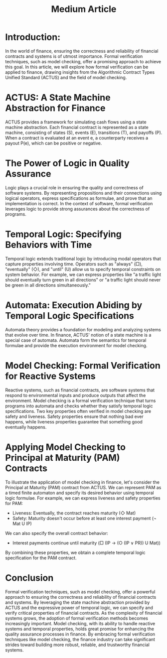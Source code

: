 #+title: Medium Article

* Introduction:
In the world of finance, ensuring the correctness and reliability of financial contracts and systems is of utmost importance. Formal verification techniques, such as model checking, offer a promising approach to achieve this goal. In this article, we will explore how formal verification can be applied to finance, drawing insights from the Algorithmic Contract Types Unified Standard (ACTUS) and the field of model checking.
* ACTUS: A State Machine Abstraction for Finance
ACTUS provides a framework for simulating cash flows using a state machine abstraction. Each financial contract is represented as a state machine, consisting of states (S), events (E), transitions (T), and payoffs (P). When a contract is evaluated at an event e, a counterparty receives a payout P(e), which can be positive or negative.
* The Power of Logic in Quality Assurance
Logic plays a crucial role in ensuring the quality and correctness of software systems. By representing propositions and their connections using logical operators, express specifications as formulae, and prove that an implementation is correct. In the context of software, formal verification leverages logic to provide strong assurances about the correctness of programs.
* Temporal Logic: Specifying Behaviors with Time
Temporal logic extends traditional logic by introducing modal operators that capture properties involving time. Operators such as "always" (□), "eventually" (◇), and "until" (U) allow us to specify temporal constraints on system behavior. For example, we can express properties like "a traffic light should eventually turn green in all directions" or "a traffic light should never be green in all directions simultaneously."
* Automata: Execution Abiding by Temporal Logic Specifications
Automata theory provides a foundation for modeling and analyzing systems that evolve over time. In finance, ACTUS' notion of a state machine is a special case of automata. Automata form the semantics for temporal formulae and provide the execution environment for model checking.
* Model Checking: Formal Verification for Reactive Systems
Reactive systems, such as financial contracts, are software systems that respond to environmental inputs and produce outputs that affect the environment. Model checking is a formal verification technique that turns programs into automata and checks whether they satisfy temporal logic specifications.
Two key properties often verified in model checking are safety and liveness. Safety properties ensure that nothing bad ever happens, while liveness properties guarantee that something good eventually happens.
* Applying Model Checking to Principal at Maturity (PAM) Contracts
To illustrate the application of model checking in finance, let's consider the Principal at Maturity (PAM) contract from ACTUS. We can represent PAM as a timed finite automaton and specify its desired behavior using temporal logic formulae.
For example, we can express liveness and safety properties for PAM:
- Liveness: Eventually, the contract reaches maturity (◇ Mat)
- Safety: Maturity doesn't occur before at least one interest payment (¬ Mat U IP)
We can also specify the overall contract behavior:
- Interest payments continue until maturity (□ (IP → (○ (IP ∨ PR)) U Mat))
By combining these properties, we obtain a complete temporal logic specification for the PAM contract.
* Conclusion
Formal verification techniques, such as model checking, offer a powerful approach to ensuring the correctness and reliability of financial contracts and systems. By leveraging the state machine abstraction provided by ACTUS and the expressive power of temporal logic, we can specify and verify critical properties of financial contracts.
As the complexity of financial systems grows, the adoption of formal verification methods becomes increasingly important. Model checking, with its ability to handle reactive systems and temporal properties, holds great promise for enhancing the quality assurance processes in finance.
By embracing formal verification techniques like model checking, the finance industry can take significant strides toward building more robust, reliable, and trustworthy financial systems.
